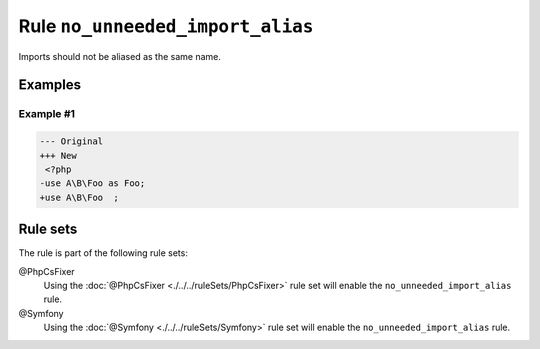 =================================
Rule ``no_unneeded_import_alias``
=================================

Imports should not be aliased as the same name.

Examples
--------

Example #1
~~~~~~~~~~

.. code-block:: diff

   --- Original
   +++ New
    <?php
   -use A\B\Foo as Foo;
   +use A\B\Foo  ;

Rule sets
---------

The rule is part of the following rule sets:

@PhpCsFixer
  Using the :doc:`@PhpCsFixer <./../../ruleSets/PhpCsFixer>` rule set will enable the ``no_unneeded_import_alias`` rule.

@Symfony
  Using the :doc:`@Symfony <./../../ruleSets/Symfony>` rule set will enable the ``no_unneeded_import_alias`` rule.
